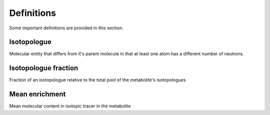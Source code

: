 Definitions
-------------------------------------

Some important definitions are provided in this section.

.. _Isotopologue:

Isotopologue
^^^^^^^^^^^^^^^^^^^^^^^^^^^^^^^^^^^^^^

Molecular entity that differs from it's parent molecule in that at least one atom has
a different number of neutrons.

.. _Isotopologue fraction:

Isotopologue fraction
^^^^^^^^^^^^^^^^^^^^^^^^^^^^^^^^^^^^^^

Fraction of an isotopologue relative to the total pool of the metabolite's isotopologues

.. _Mean enrichment:

Mean enrichment
^^^^^^^^^^^^^^^^^^^^^^^^^^^^^^^^^^^^^^

Mean molecular content in isotopic tracer in the metabolite
